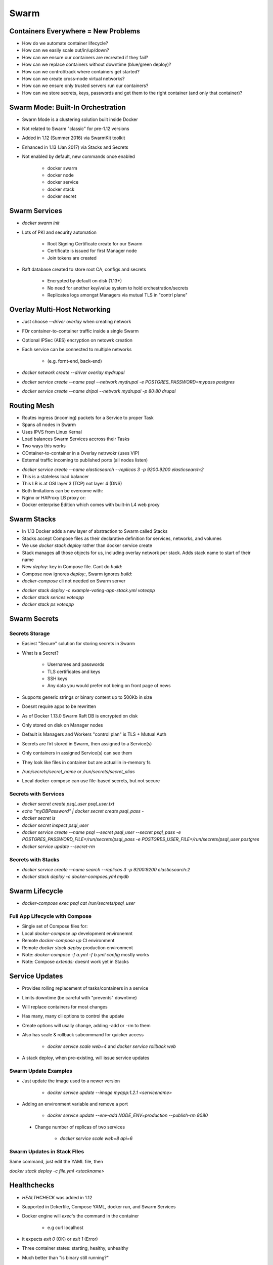 Swarm
=====

Containers Everywhere = New Problems
------------------------------------

* How do we automate container lifecycle?
* How can we easily scale out/in/up/down?
* How can we ensure our containers are recreated if they fail?
* How can we replace containers without downtime (blue/green deploy)?
* How can we control/track where containers get started?
* How can we create cross-node virtual networks?
* How can we ensure only trusted servers run our containers?
* How can we store secrets, keys, passwords and get them to the right container (and only that container)?

Swarm Mode: Built-In Orchestration
----------------------------------

* Swarm Mode is a clustering solution built inside Docker
* Not related to Swarm "classic" for pre-1.12 versions
* Added in 1.12 (Summer 2016) via SwarmKit toolkit
* Enhanced in 1.13 (Jan 2017) via Stacks and Secrets
* Not enabled by default, new commands once enabled

    * docker swarm
    * docker node
    * docker service
    * docker stack
    * docker secret

.. image:: _images/swarm-diagram.png

.. image:: _images/swarm-diagram2.png

.. image:: _images/swarm-diagram3.png

Swarm Services
--------------

* `docker swarm init`
* Lots of PKI and security automation

    * Root Signing Certificate create for our Swarm
    * Certificate is issued for first Manager node
    * Join tokens are created

* Raft database created to store root CA, configs and secrets

    * Encrypted by default on disk (1.13+)
    * No need for another key/value system to hold orchestration/secrets
    * Replicates logs amongst Managers via mutual TLS in "contrl plane"

Overlay Multi-Host Networking
-----------------------------

* Just choose `--driver overlay` when creating network
* FOr container-to-container traffic inside a single Swarm
* Optional IPSec (AES) encryption on netowrk creation
* Each service can be connected to multiple networks

    * (e.g. fornt-end, back-end)

* `docker network create --driver overlay mydrupal`
* `docker service create --name psql --network mydrupal -e POSTGRES_PASSWORD=mypass postgres`
* `docker service create --name dripal --network mydrupal -p 80:80 drupal`

Routing Mesh
------------

* Routes ingress (incoming) packets for a Service to proper Task
* Spans all nodes in Swarm
* Uses IPVS from Linux Kernal
* Load balances Swarm Services accross their Tasks
* Two ways this works
* COntainer-to-container in a Overlay netrwokr (uses VIP)
* External traffic incoming to published ports (all nodes listen)

.. image:: _images/swarm-routing-mesh.png

.. image:: _images/swarm-routing-mesh2.png

* `docker service create --name elasticsearch --replicas 3 -p 9200:9200 elasticsearch:2`

* This is a stateless load balancer
* This LB is at OSI layer 3 (TCP) not layer 4 (DNS)
* Both limitations can be overcome with:
* Nginx or HAProxy LB proxy or:
* Docker enterprise Edition which comes with built-in L4 web proxy

Swarm Stacks
------------

* In 1.13 Docker adds a new layer of abstraction to Swarm called Stacks
* Stacks accept Compose files as their declarative definition for services, networks, and volumes
* We use `docker stack deploy` rather than docker service create
* Stack manages all those objects for us, including overlay network per stack. Adds stack name to start of their name
* New `deploy:` key in Compose file. Cant do `build:`
* Compose now ignores `deploy:`, Swarm ignores `build:`
* `docker-compose` cli not needed on Swarm server

.. image:: _images/swarm-stack.png

* `docker stack deploy -c example-voting-app-stack.yml voteapp`
* `docker stack serices voteapp`
* `docker stack ps voteapp`

Swarm Secrets
-------------

Secrets Storage
^^^^^^^^^^^^^^^

* Easiest "Secure" solution for storing secrets in Swarm
* What is a Secret?

    * Usernames and passwords
    * TLS certificates and keys
    * SSH keys
    * Any data you would prefer not being on front page of news

* Supports generic strings or binary content up to 500Kb in size
* Doesnt require apps to be rewritten
* As of Docker 1.13.0 Swarm Raft DB is encrypted on disk
* Only stored on disk on Manager nodes
* Default is Managers and Workers "control plan" is TLS + Mutual Auth
* Secrets are firt stored in Swarm, then assigned to a Service(s)
* Only containers in assigned Service(s) can see them
* They look like files in container but are actuallin in-memory fs
* `/run/secrets/secret_name` or `/run/secrets/secret_alias`
* Local docker-compose can use file-based secrets, but not secure

Secrets with Services
^^^^^^^^^^^^^^^^^^^^^

* `docker secret create psql_user psql_user.txt`
* `echo "myDBPassword" | docker secret create psql_pass -`
* `docker secret ls`
* `docker secret inspect psql_user`
* `docker service create --name psql --secret psql_user --secret psql_pass -e POSTGRES_PASSWORD_FILE=/run/secrets/psql_pass -e POSTGRES_USER_FILE=/run/secrets/psql_user postgres`
* `docker service update --secret-rm`

Secrets with Stacks
^^^^^^^^^^^^^^^^^^^

* `docker service create --name search --replicas 3 -p 9200:9200 elasticsearch:2`
* `docker stack deploy -c docker-compoes.yml mydb`

Swarm Lifecycle
---------------

* `docker-compose exec psql cat /run/secrets/psql_user`

Full App Lifecycle with Compose
^^^^^^^^^^^^^^^^^^^^^^^^^^^^^^^

* Single set of Compose files for:
* Local `docker-compose up` development environemnt
* Remote `docker-compose up` CI environment
* Remote `docker stack deploy` production environment
* Note: `docker-compose -f a.yml -f b.yml config` mostly works
* Note: Compose `extends:` doesnt work yet in Stacks

Service Updates
---------------

* Provides rolling replacement of tasks/containers in a service
* Limits downtime (be careful with "prevents" downtime)
* Will replace containers for most changes
* Has many, many cli options to control the update
* Create options will usally change, adding -add or -rm to them
* Also has scale & rollback subcommand for quicker access

    * `docker service scale web=4` and `docker service rollback web`

* A stack deploy, when pre-existing, will issue service updates

Swarm Update Examples
^^^^^^^^^^^^^^^^^^^^^

* Just update the image used to a newer version

    * `docker service update --image myapp:1.2.1 <servicename>`

* Adding an environment variable and remove a port

    * `docker service update --env-add NODE_ENV=production --publish-rm 8080`

 * Change number of replicas of two services

    * `docker service scale web=8 api=6`

Swarm Updates in Stack FIles
^^^^^^^^^^^^^^^^^^^^^^^^^^^^

Same command, just edit the YAML file, then

`docker stack deploy -c file.yml <stackname>`

Healthchecks
------------

* `HEALTHCHECK` was added in 1.12
* Supported in Dckerfile, Compose YAML, docker run, and Swarm Services
* Docker engine will `exec`'s the command in the container

    * e.g curl localhost

* it expects `exit 0` (OK) or `exit 1` (Error)
* Three container states: starting, healthy, unhealthy
* Much better than "is binary still running?"
* Not an external monitoring replacement
* Healthcheck status shows up in `docker container ls`
* Check last 5 healthchecks with `docker container inspect`
* Docker run does nothing with healthchecks
* Services will replace takss if they fail healthcheck
* Service updates wait for them before continuing

Healthcheck DOcker Run Example
^^^^^^^^^^^^^^^^^^^^^^^^^^^^^^

.. code-block:: bash

    docker run \
    --health-cmd="curl -f localhost:9200/_cluster/health || False" \
    --health-interval=5s \
    --health-retries=3 \
    --health-timeout=2s \
    --health-start-period=15s \
    elasticsearch:2

Healthcheck Dockerfile Examples
^^^^^^^^^^^^^^^^^^^^^^^^^^^^^^^

* Options for healthcheck command

    * `--interval=DURATION (default: 30s)`
    * `--timeout=DURATION (default: 30s)`
    * `--start-period=DURATION (default: 0s) (17.09+)`
    * `--retries=N (default:3)`

* Basic command using default options

    * `HEALTHCHECK curl -f http://localhost/ || false`

* Custom options with the command

    * `HEALTHCHECK --timeout=2s --interval=3s --retries=3 CMD curl -f http://localhost/ || exit 1`

Healthcheck in Nginx Dockerfile
^^^^^^^^^^^^^^^^^^^^^^^^^^^^^^^

* Static website running in Nginx, just test default URL

.. code-block:: bash

    FROM nginx:1.13
    HEALTHCHECK --interval=30s --timeout=3s \
    CMD curl -f http://localhost/ || exit 1

Healthcheck in PHP Nginx Dockerfile
^^^^^^^^^^^^^^^^^^^^^^^^^^^^^^^^^^^

PHP-FPM running behind Nginx, test the Nginx and FPM status URLs

.. code-block:: bash

    FROM your-nginx-php-fpm-combo-image

    # dont do this if php-fpm is another container
    # must enable php-fpm ping/status in pool.ini
    # must forward /ping and /status urls from ngix to php-fpom

    HEALTHCHECK --interval=5s --timeout=3s \
    CMD curl -f http://localhost/ping || exit 1

Healthcheck in postgres Dockerfile
^^^^^^^^^^^^^^^^^^^^^^^^^^^^^^^^^^

Use a PostgtreSQL utility to test for ready state

.. code-block:: bash

    FROM postgres

    # Specify real user with -U to prevent errors in log

    HEALTHCHECK --interval=5s --timeout=3s \
    CMD pg_isready -U postgres || exit 1

    
